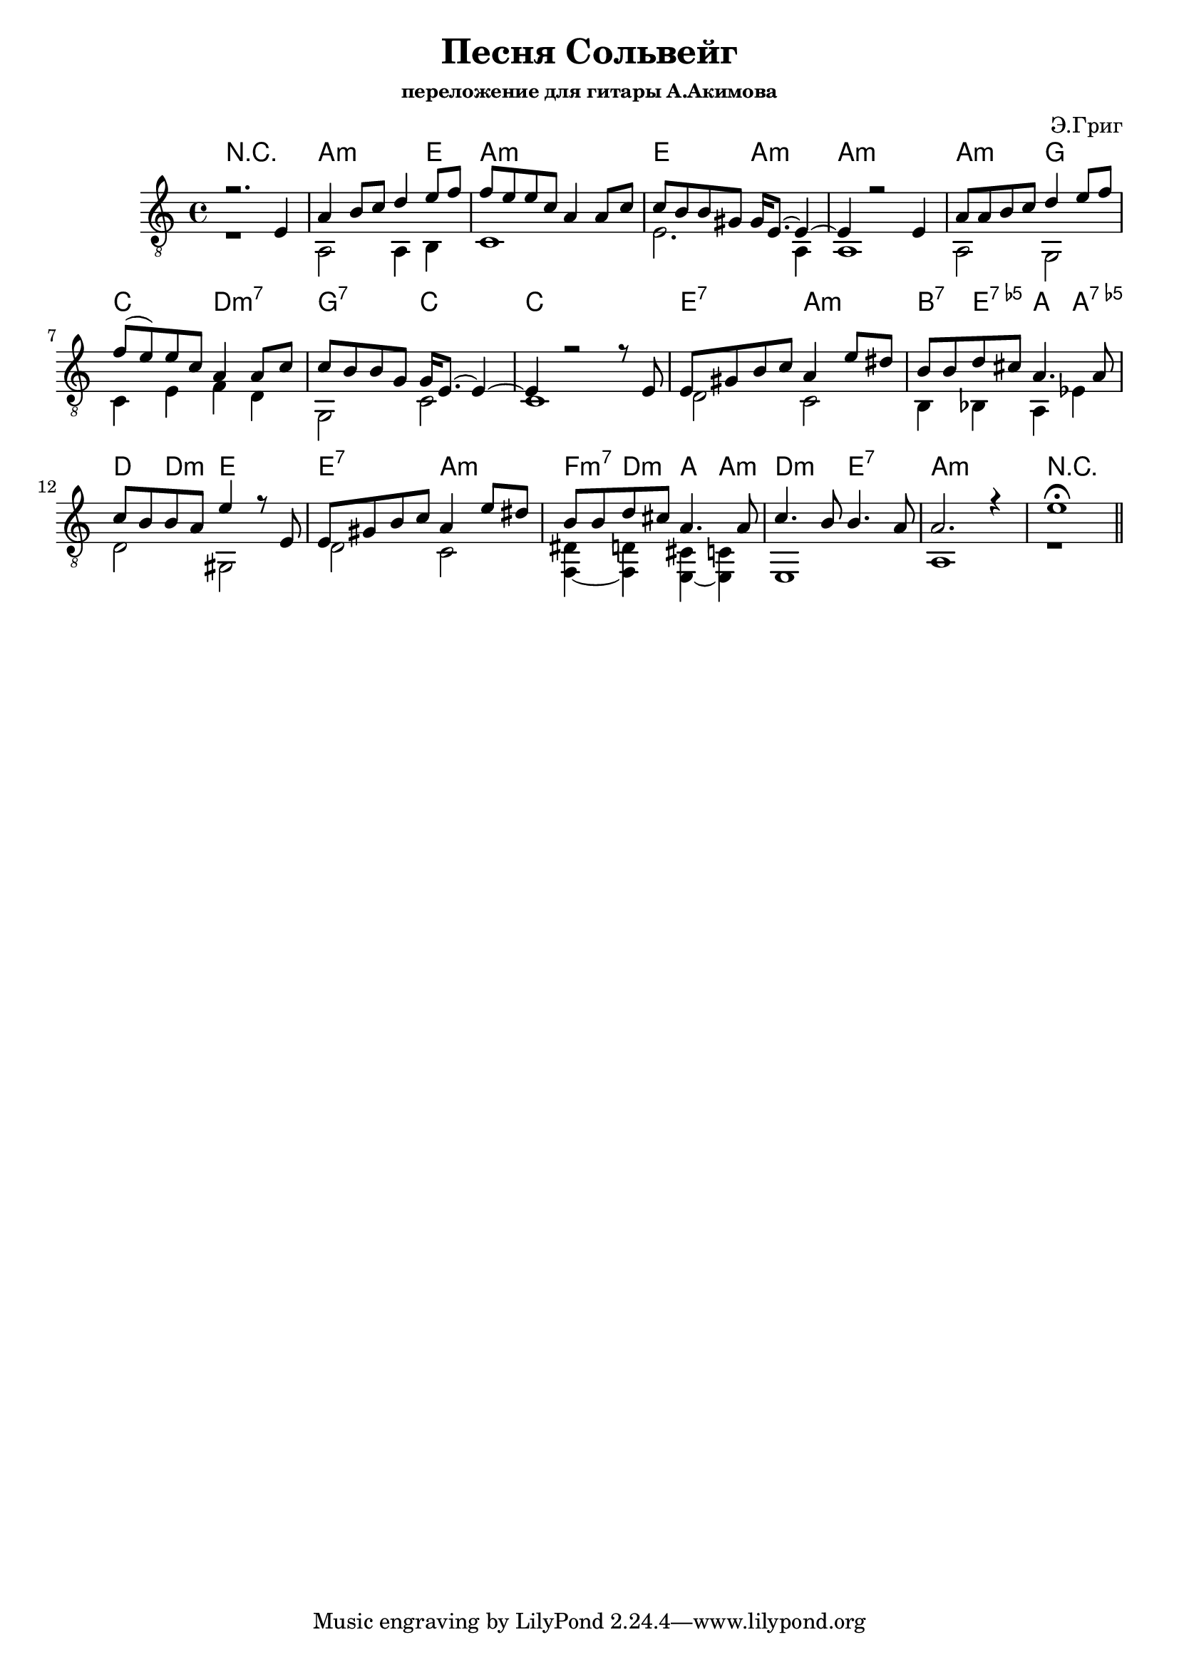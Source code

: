 ﻿\version "2.16.2"\header{	title = "Песня Сольвейг"	composer = "Э.Григ"	subsubtitle = "переложение для гитары А.Акимова"}VoiceI = {	\key a \minor	\time 4/4	\relative c {r2. e4 | a4 b8 c d4 e8 f | f8 e e c a4 a8 c | c8 b b gis gis16 e8.~e4~ | e4 r2 e4 |}	\relative c' {a8 a b c d4 e8 f | f8(e) e c a4 a8 c | c8 b b g g16 e8.~e4~ | e4 r2 r8 e8 |}	\relative c {e8 gis b c a4 e'8 dis | b8 b d cis a4. a8 | c8 b b a e'4 r8 e,8}	\relative c {e8 gis b c a4 e'8 dis | b8 b d cis a4. a8 | c4. b8 b4. a8 | a2. r4 | e'1\fermata \bar "||" }}HI = \chordmode{	r1 | a2.:m e4 | a1:m | e2 a:m | a1:m |	a2:m g | c2 d:m7 | g2:7 c | c1 |	e2:7 a:m | b4:7 e:7.5- a a:7.5- | d4 d:m e2 |	e2:7 a:m | f4:m7 d:m a a:m | d2:m e:7 | a1:m | r1 |}BassI = {	r1 | a,2 a,4 b,4 | c1 | e2. a,4 | a,1 |	a,2 g, | c4 e f4 d | g,2 c | c1 |	d2 c | b,4 bes, a, es | d2 gis, |	d2 c | <dis f,~>4 <d f,> <cis e,~> <c e,> | e,1 | a,1 | r1 |}VoiceII = {	\key a \major	\time 3/4	\relative c'{e8. fis16 e8. d16 cis8. d16 | e8 r e2~| e8. fis16 e8. d16 cis8. d16 | e2.~| e8 r fis2~|fis8 e e cis a r |}	\relative c'{cis8 b b gis e gis | a8 cis e2~| e8 r gis4. (fis8) | fis8 e e cis a r | cis b b gis e gis | b8 e, gis b \times 2/3{e,8 gis b} |}		\time 4/4	\relative c' {a2 a'~| a2. r4 \bar "||" }}VoiceIII = {	\key a \minor	\relative c {r1 | r2. e4 | a4 b8 c d4 e8 f | f8 e e c a4 a8 (c) | c8 b b gis gis16 e8.~e4~| e4 r2 e4 |}	\relative c'{a8 a b c d4 e8 f | f8 e e c a4 a8 c | c8 b b g g16 e8.~e4~ | e4 r2. |}	\relative c {e8 gis b c a4 e'8 dis | b8 b d cis a4. a8 | c8 b b a e'4\fermata r8 e, |}	\relative c {e8 gis b c a4 e'8 dis | b8 b d cis a4. a8 | c4. b8 b4. a8 | a2. r4 | e'1\fermata  \bar "||" }}<<	\new ChordNames{		\HI	}	\new Staff {		\clef "treble_8"				<<{\VoiceI}\\{\BassI}>>		% \VoiceII		% \VoiceIII		% \VoiceII	}>>